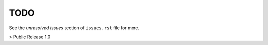 ======
 TODO
======

See the `unresolved issues` section of ``issues.rst`` file for more.


> Public Release 1.0
